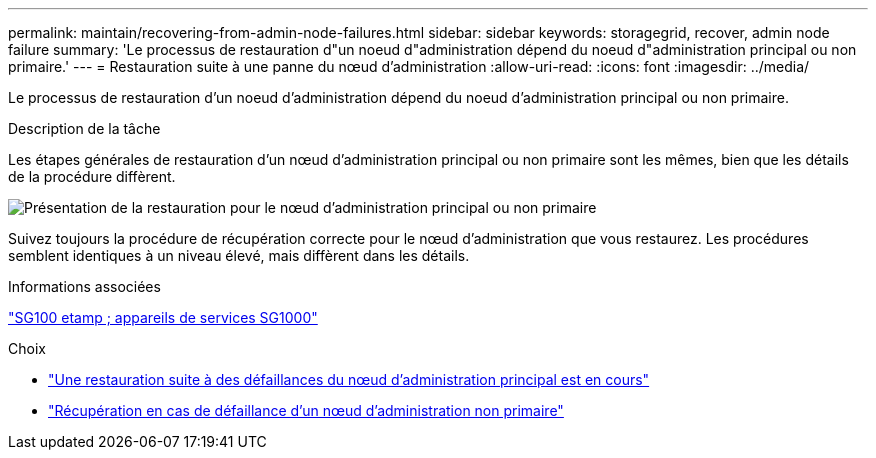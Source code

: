---
permalink: maintain/recovering-from-admin-node-failures.html 
sidebar: sidebar 
keywords: storagegrid, recover, admin node failure 
summary: 'Le processus de restauration d"un noeud d"administration dépend du noeud d"administration principal ou non primaire.' 
---
= Restauration suite à une panne du nœud d'administration
:allow-uri-read: 
:icons: font
:imagesdir: ../media/


[role="lead"]
Le processus de restauration d'un noeud d'administration dépend du noeud d'administration principal ou non primaire.

.Description de la tâche
Les étapes générales de restauration d'un nœud d'administration principal ou non primaire sont les mêmes, bien que les détails de la procédure diffèrent.

image::../media/overview_admin_node_recovery.png[Présentation de la restauration pour le nœud d'administration principal ou non primaire]

Suivez toujours la procédure de récupération correcte pour le nœud d'administration que vous restaurez. Les procédures semblent identiques à un niveau élevé, mais diffèrent dans les détails.

.Informations associées
link:../sg100-1000/index.html["SG100 etamp ; appareils de services SG1000"]

.Choix
* link:recovering-from-primary-admin-node-failures.html["Une restauration suite à des défaillances du nœud d'administration principal est en cours"]
* link:recovering-from-non-primary-admin-node-failures.html["Récupération en cas de défaillance d'un nœud d'administration non primaire"]

